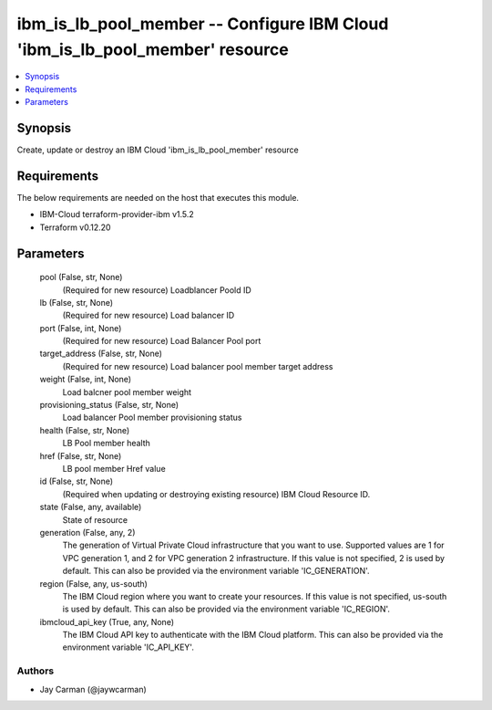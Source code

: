 
ibm_is_lb_pool_member -- Configure IBM Cloud 'ibm_is_lb_pool_member' resource
=============================================================================

.. contents::
   :local:
   :depth: 1


Synopsis
--------

Create, update or destroy an IBM Cloud 'ibm_is_lb_pool_member' resource



Requirements
------------
The below requirements are needed on the host that executes this module.

- IBM-Cloud terraform-provider-ibm v1.5.2
- Terraform v0.12.20



Parameters
----------

  pool (False, str, None)
    (Required for new resource) Loadblancer Poold ID


  lb (False, str, None)
    (Required for new resource) Load balancer ID


  port (False, int, None)
    (Required for new resource) Load Balancer Pool port


  target_address (False, str, None)
    (Required for new resource) Load balancer pool member target address


  weight (False, int, None)
    Load balcner pool member weight


  provisioning_status (False, str, None)
    Load balancer Pool member provisioning status


  health (False, str, None)
    LB Pool member health


  href (False, str, None)
    LB pool member Href value


  id (False, str, None)
    (Required when updating or destroying existing resource) IBM Cloud Resource ID.


  state (False, any, available)
    State of resource


  generation (False, any, 2)
    The generation of Virtual Private Cloud infrastructure that you want to use. Supported values are 1 for VPC generation 1, and 2 for VPC generation 2 infrastructure. If this value is not specified, 2 is used by default. This can also be provided via the environment variable 'IC_GENERATION'.


  region (False, any, us-south)
    The IBM Cloud region where you want to create your resources. If this value is not specified, us-south is used by default. This can also be provided via the environment variable 'IC_REGION'.


  ibmcloud_api_key (True, any, None)
    The IBM Cloud API key to authenticate with the IBM Cloud platform. This can also be provided via the environment variable 'IC_API_KEY'.













Authors
~~~~~~~

- Jay Carman (@jaywcarman)

